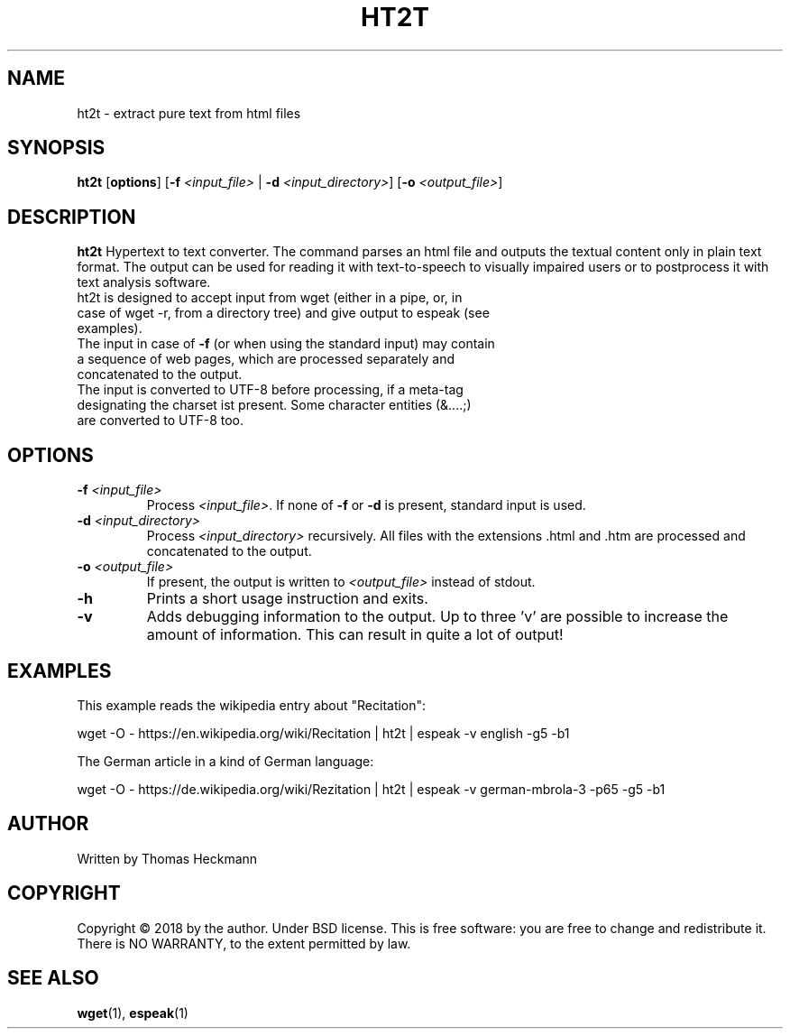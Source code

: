 .TH HT2T 1
.SH NAME
ht2t \- extract pure text from html files
.SH SYNOPSIS
.B ht2t
[\fBoptions\fR]
[\fB\-f\fR \fI<input_file>\fR | \fB-d \fI<input_directory>\fR]
[\fB\-o\fR \fI<output_file>\fR]
.SH DESCRIPTION
.B ht2t
Hypertext to text converter. The command parses an html file and outputs the textual content only in plain text format. 
The output can be used for reading it with text-to-speech to visually impaired users or to postprocess it with text analysis software.
.TP
ht2t is designed to accept input from wget (either in a pipe, or, in case of wget -r, from a directory tree) and give output to espeak (see examples).
.TP
The input in case of \fB\-f\fR (or when using the standard input) may contain a sequence of web pages, which are processed separately and concatenated to the output.
.TP
The input is converted to UTF-8 before processing, if a meta-tag designating the charset ist present. Some character entities (&....;) are converted to UTF-8 too.
.SH OPTIONS
.TP
.BR \fB\-f\fR " " \fI<input_file>\fR
Process \fI<input_file>\fR. If none of \fB\-f\fR or \fB\-d\fR is present, standard input is used.
.TP
.BR \fB\-d\fR " " \fI<input_directory>\fR
Process \fI<input_directory>\fR recursively. All files with the extensions .html and .htm are processed and concatenated to the output.
.TP
.BR \fB\-o\fR " " \fI<output_file>\fR
If present, the output is written to \fI<output_file>\fR instead of stdout.
.TP
.BR \fB\-h\fR
Prints a short usage instruction and exits.
.TP
.BR \fB\-v\fR
Adds debugging information to the output. Up to three 'v' are possible to increase the amount of information. This can result in quite a lot of output!
.SH EXAMPLES
.PP
This example reads the wikipedia entry about "Recitation":
.PP
wget -O - https://en.wikipedia.org/wiki/Recitation | ht2t | espeak -v english  -g5 -b1
.PP
The German article in a kind of German language:
.PP
wget -O - https://de.wikipedia.org/wiki/Rezitation | ht2t | espeak -v german-mbrola-3 -p65 -g5 -b1
.SH AUTHOR
.TP
Written by Thomas Heckmann 
.SH COPYRIGHT
.PP
Copyright © 2018 by the author. Under BSD license. 
This is free software: you are free to change and redistribute it.  There is NO WARRANTY, to the extent permitted by law.
.SH SEE ALSO
.TP 
\fBwget\fR(1), \fBespeak\fR(1)

 

